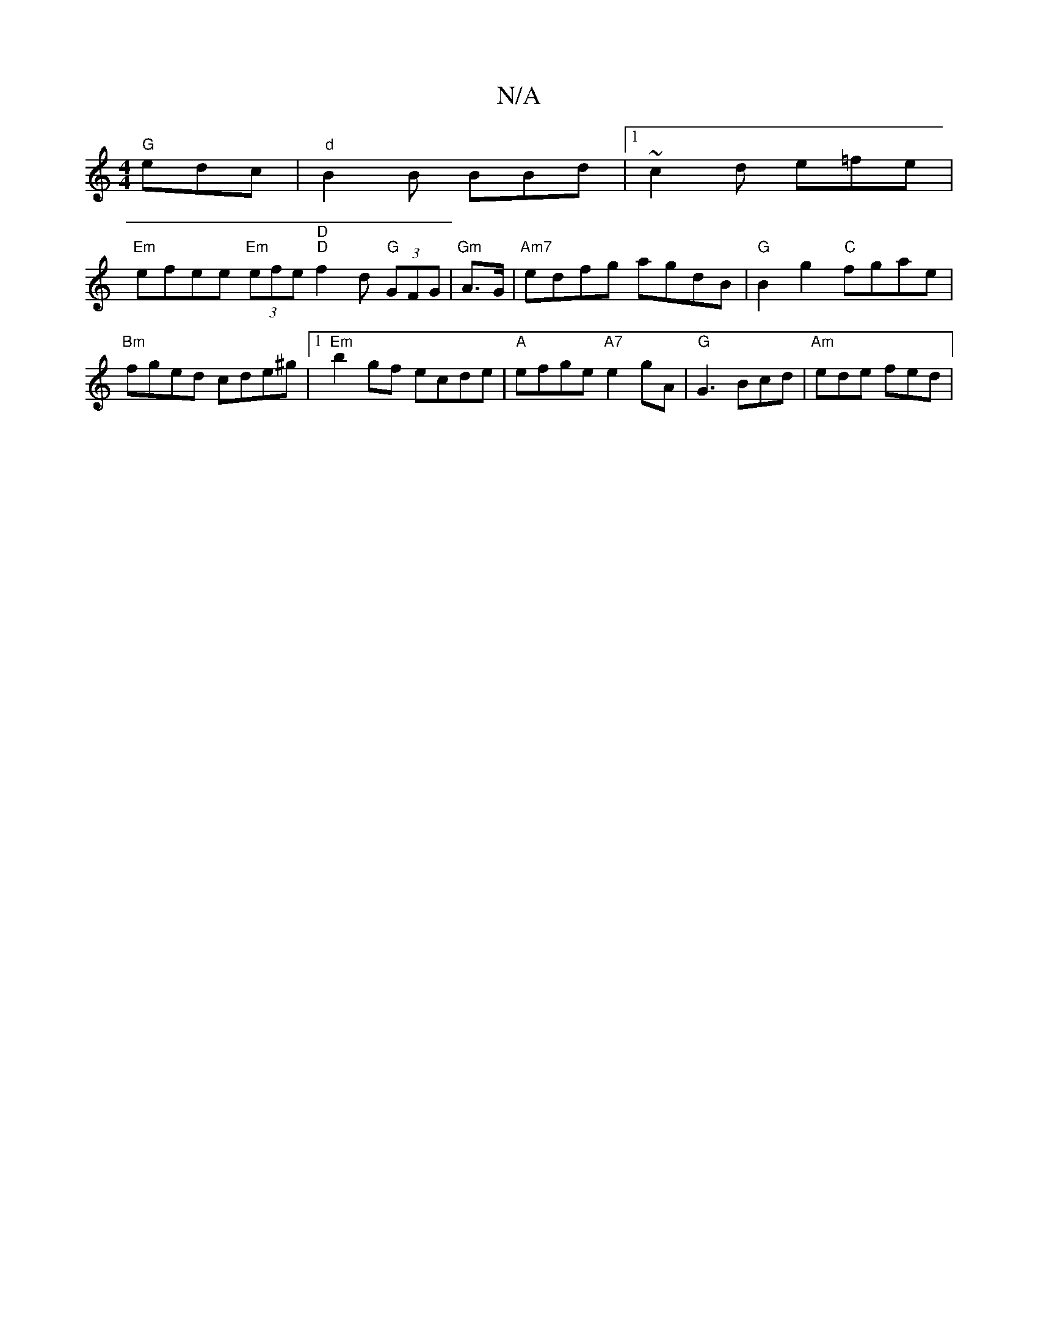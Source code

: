 X:1
T:N/A
M:4/4
R:N/A
K:Cmajor
 "G" edc |"d"B2B BBd |1 ~c2d e=fe |
"Em"efee "Em" (3efe "D""D"f2d "G"(3GFG | "Gm"A>G |"Am7"edfg agdB |"G" B2 g2 "C" fgae|"Bm"fged cde^g |1 "Em"b2 gf ecde |"A"efge "A7"e2 gA | "G"G3 Bcd | "Am"ede fed |